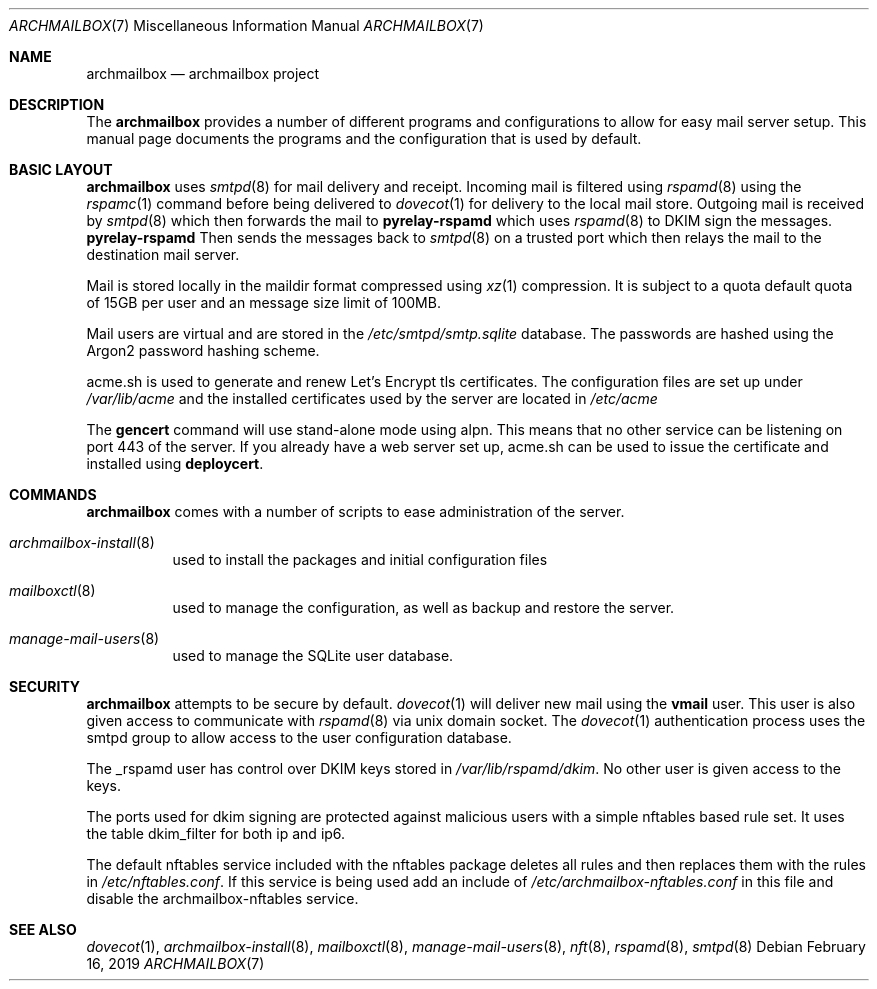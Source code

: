 .Dd February 16, 2019
.Dt ARCHMAILBOX 7
.Os
.Sh NAME
.Nm archmailbox
.Nd archmailbox project
.Sh DESCRIPTION
The
.Nm
provides a number of different programs and
configurations to allow for easy mail server setup.
This manual page documents the programs and the
configuration that is used by default.
.Sh BASIC LAYOUT
.Nm
uses
.Xr smtpd 8
for mail delivery and receipt.
Incoming mail is filtered using
.Xr rspamd 8
using the
.Xr rspamc 1
command before being delivered to
.Xr dovecot 1
for delivery to the local mail store.
Outgoing mail is received by
.Xr smtpd 8
which then forwards the mail to
.Cm pyrelay-rspamd
which uses
.Xr rspamd 8
to DKIM sign the messages.
.Cm pyrelay-rspamd
Then sends the messages back to
.Xr smtpd 8
on a trusted port which then relays the mail to the destination mail server.
.Pp
Mail is stored locally in the maildir format compressed using
.Xr xz 1
compression.
It is subject to a quota default quota of 15GB per user and an
message size limit of 100MB.
.Pp
Mail users are virtual and are stored in the
.Pa /etc/smtpd/smtp.sqlite
database.
The passwords are hashed using the Argon2 password hashing scheme.
.Pp
acme.sh is used to generate and renew Let's Encrypt tls
certificates.
The configuration files are set up under
.Pa /var/lib/acme
and the installed certificates used by the server are located in
.Pa /etc/acme
.Pp
The
.Cm gencert
command will use stand-alone mode using alpn.
This means that no other service can be listening on port 443 of the server.
If you already have a web server set up, acme.sh can be used to issue
the certificate and installed using
.Cm deploycert .
.Sh COMMANDS
.Nm
comes with a number of scripts to ease administration of the
server.
.Bl -tag -width indent
.It Xr archmailbox-install 8
used to install the packages and initial configuration files
.It Xr mailboxctl 8
used to manage the configuration, as well as backup and restore
the server.
.It Xr manage-mail-users 8
used to manage the SQLite user database.
.El
.Sh SECURITY
.Nm
attempts to be secure by default.
.Xr dovecot 1
will deliver new mail using the
.Li vmail
user.
This user is also given access to communicate with
.Xr rspamd 8
via unix domain socket.
The
.Xr dovecot 1
authentication process uses the smtpd group to allow access to the
user configuration database.
.Pp
The _rspamd user has control over DKIM keys stored in
.Pa /var/lib/rspamd/dkim .
No other user is given access to the keys.
.Pp
The ports used for dkim signing are protected against malicious
users with a simple nftables based rule set.
It uses the table dkim_filter for both ip and ip6.
.Pp
The default nftables service included with the nftables package
deletes all rules and then replaces them with the rules in
.Pa /etc/nftables.conf .
If this service is being used add an include of
.Pa /etc/archmailbox-nftables.conf
in this file and disable the archmailbox\&-\&nftables service.
.Sh SEE ALSO
.Xr dovecot 1 ,
.Xr archmailbox-install 8 ,
.Xr mailboxctl 8 ,
.Xr manage-mail-users 8 ,
.Xr nft 8 ,
.Xr rspamd 8 ,
.Xr smtpd 8
